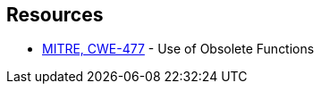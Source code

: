 == Resources

* https://cwe.mitre.org/data/definitions/477[MITRE, CWE-477] - Use of Obsolete Functions
